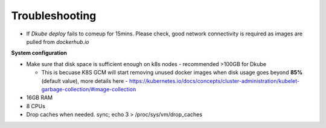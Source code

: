 ###############
Troubleshooting
###############

*   If *Dkube deploy* fails to comeup for 15mins. Please check, good network connectivity is required as images are pulled from *dockerhub.io*

**System configuration**

*   Make sure that disk space is sufficient enough on k8s nodes - recommended >100GB for Dkube

    *    This is becuase K8S GCM will start removing unused docker images when disk usage goes beyond **85%** (default value), more details here - https://kubernetes.io/docs/concepts/cluster-administration/kubelet-garbage-collection/#image-collection
*   16GB RAM
*   8 CPUs
*   Drop caches when needed. sync; echo 3 > /proc/sys/vm/drop_caches
